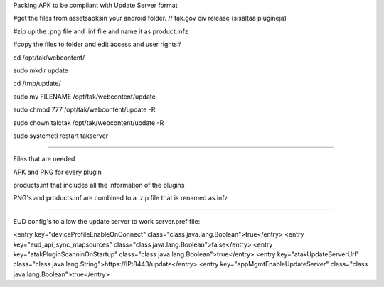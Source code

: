 Packing APK to be compliant with Update Server format

#get the files from assets\apks\ in your android folder.  // tak.gov civ release (sisältää plugineja)

#zip up the .png file and .inf file and name it as product.infz

#copy the files to folder and edit access and user rights#

cd /opt/tak/webcontent/

sudo mkdir update

cd /tmp/update/

sudo mv FILENAME /opt/tak/webcontent/update

sudo chmod 777 /opt/tak/webcontent/update -R

sudo chown tak:tak /opt/tak/webcontent/update -R

sudo systemctl restart takserver



---------------------------------------------------------

Files that are needed

APK and PNG for every plugin

products.inf that includes all the information of the plugins

PNG's and products.inf are combined to a .zip file that is renamed as.infz


---------------------------------------------------------

EUD config's to allow the update server to work server.pref file:

<entry key="deviceProfileEnableOnConnect" class="class java.lang.Boolean">true</entry>
<entry key="eud_api_sync_mapsources" class="class java.lang.Boolean">false</entry>
<entry key="atakPluginScanninOnStartup" class="class java.lang.Boolean">true</entry>
<entry key="atakUpdateServerUrl" class="class java.lang.String">https://IP:8443/update</entry>
<entry key="appMgmtEnableUpdateServer" class="class java.lang.Boolean">true</entry>

